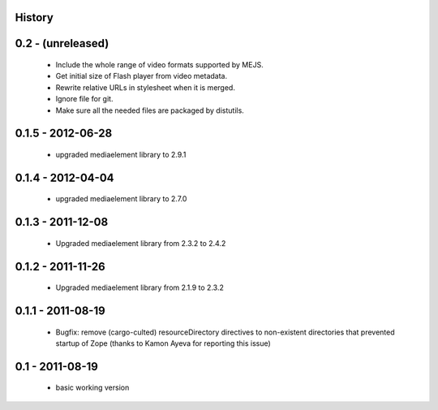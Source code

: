History
=======

0.2 - (unreleased)
=================

 * Include the whole range of video formats supported by MEJS.
 * Get initial size of Flash player from video metadata.
 * Rewrite relative URLs in stylesheet when it is merged.
 * Ignore file for git.
 * Make sure all the needed files are packaged by distutils.

0.1.5 - 2012-06-28
==================

 * upgraded mediaelement library to 2.9.1

0.1.4 - 2012-04-04
==================

 * upgraded mediaelement library to 2.7.0

0.1.3 - 2011-12-08
==================

 * Upgraded mediaelement library from 2.3.2 to 2.4.2

0.1.2 - 2011-11-26
==================

 * Upgraded mediaelement library from 2.1.9 to 2.3.2

0.1.1 - 2011-08-19
==================

 * Bugfix: remove (cargo-culted) resourceDirectory directives to non-existent
   directories that prevented startup of Zope (thanks to Kamon Ayeva for
   reporting this issue)

0.1 - 2011-08-19
================

 * basic working version

